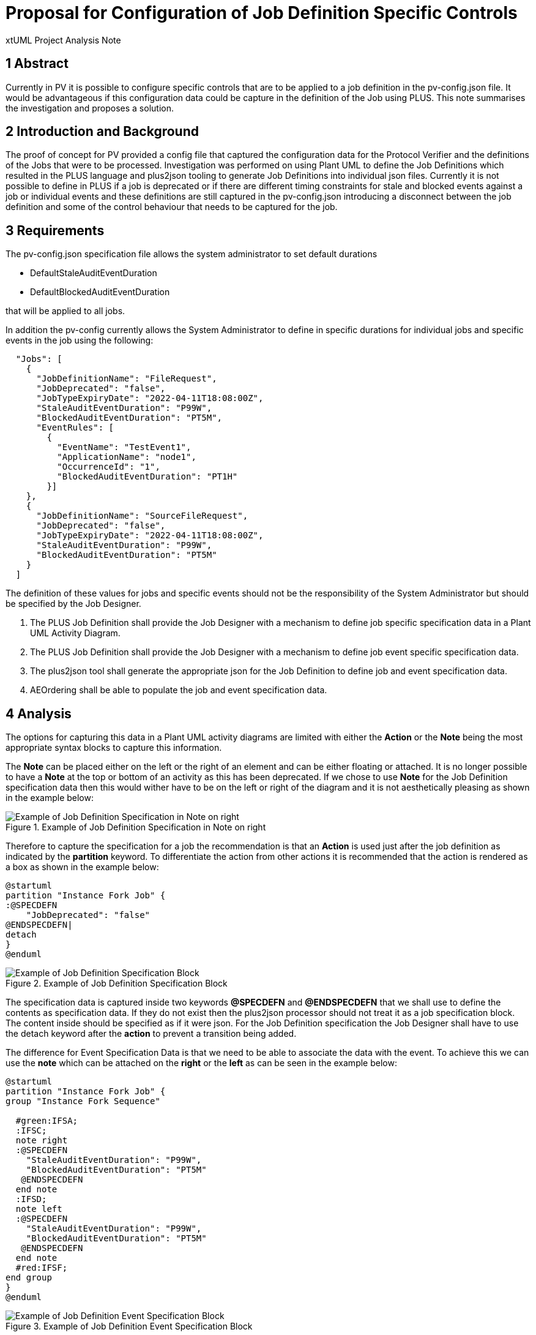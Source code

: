 = Proposal for Configuration of Job Definition Specific Controls

xtUML Project Analysis Note

== 1 Abstract

Currently in PV it is possible to configure specific controls that are to be
applied to a job definition in the pv-config.json file. It would be
advantageous if this configuration data could be capture in the definition
of the Job using PLUS. This note summarises the investigation and proposes a solution.

== 2 Introduction and Background

The proof of concept for PV provided a config file that captured the configuration data
for the Protocol Verifier and the definitions of the Jobs that were to be processed.
Investigation was performed on using Plant UML to define the Job Definitions which resulted
in the PLUS language and plus2json tooling to generate Job Definitions into individual json files.
Currently it is not possible to define in PLUS if a job is deprecated or if there are different
timing constraints for stale and blocked events against a job or individual events and these
definitions are still captured in the pv-config.json introducing a disconnect between
the job definition and some of the control behaviour that needs to be captured for the job.

== 3 Requirements

The pv-config.json specification file allows the system administrator to set default durations

* DefaultStaleAuditEventDuration
* DefaultBlockedAuditEventDuration

that will be applied to all jobs.

In addition the pv-config currently allows the System Administrator to define in specific durations
for individual jobs and specific events in the job using the following:
[source,json]
----
  "Jobs": [
    {
      "JobDefinitionName": "FileRequest",
      "JobDeprecated": "false",
      "JobTypeExpiryDate": "2022-04-11T18:08:00Z",
      "StaleAuditEventDuration": "P99W",
      "BlockedAuditEventDuration": "PT5M",
      "EventRules": [
        {
          "EventName": "TestEvent1",
          "ApplicationName": "node1",
          "OccurrenceId": "1",
          "BlockedAuditEventDuration": "PT1H"
        }]
    },
    {
      "JobDefinitionName": "SourceFileRequest",
      "JobDeprecated": "false",
      "JobTypeExpiryDate": "2022-04-11T18:08:00Z",
      "StaleAuditEventDuration": "P99W",
      "BlockedAuditEventDuration": "PT5M"
    }
  ]
----
The definition of these values for jobs and specific events should not be the responsibility of
the System Administrator but should be specified by the Job Designer.

. The PLUS Job Definition shall provide the Job Designer with a mechanism to define job specific
specification data in a Plant UML Activity Diagram.
. The PLUS Job Definition shall provide the Job Designer with a mechanism to define job event specific
specification data.
. The plus2json tool shall generate the appropriate json for the Job Definition to define job and
event specification data.
. AEOrdering shall be able to populate the job and event specification data.

== 4 Analysis

The options for capturing this data in a Plant UML activity diagrams are limited with either the
*Action* or the *Note* being the most appropriate syntax blocks to capture this information.

The *Note* can be placed either on the left or the right of an element and can be either floating
or attached. It is no longer possible to have a *Note* at the top or bottom of an activity as this
has been deprecated. If we chose to use *Note* for the Job Definition specification data then this
would wither have to be on the left or right of the diagram and it is not aesthetically pleasing as
shown in the example below:

.Example of Job Definition Specification in Note on right
image::SomeJobDefNoteRight.png[Example of Job Definition Specification in Note on right]

Therefore to capture the specification for a job the recommendation is that an *Action* is used just
after the job definition as indicated by the *partition* keyword. To differentiate the action from other
actions it is recommended that the action is rendered as a box as shown in the example below:

[source,puml]
----
@startuml
partition "Instance Fork Job" {
:@SPECDEFN
    "JobDeprecated": "false"
@ENDSPECDEFN|
detach
}
@enduml
----

.Example of Job Definition Specification Block
image::SomeJobDefSpec.png[Example of Job Definition Specification Block]

The specification data is captured inside two keywords *@SPECDEFN* and *@ENDSPECDEFN* that we shall use to define the
contents as specification data. If they do not exist then the plus2json processor should not
treat it as a job specification block. The content inside should be specified as if it were json.
For the Job Definition specification the Job Designer
shall have to use the detach keyword after the *action* to prevent a transition being added.

The difference for Event Specification Data is that we need to be able to associate the data
with the event. To achieve this we can use the *note* which can be attached on the *right* or the *left*
as can be seen in the example below:

[source,puml]
----
@startuml
partition "Instance Fork Job" {
group "Instance Fork Sequence"

  #green:IFSA;
  :IFSC;
  note right
  :@SPECDEFN
    "StaleAuditEventDuration": "P99W",
    "BlockedAuditEventDuration": "PT5M"
   @ENDSPECDEFN
  end note
  :IFSD;
  note left
  :@SPECDEFN
    "StaleAuditEventDuration": "P99W",
    "BlockedAuditEventDuration": "PT5M"
   @ENDSPECDEFN
  end note
  #red:IFSF;
end group
}
@enduml
----

.Example of Job Definition Event Specification Block
image::SomeJobDefEventSpec.png[Example of Job Definition Event Specification Block]

The specification data is captured inside two keywords *@SPECDEFN* and *@ENDSPECDEFN* that we shall use to define the
contents as specification data.

Here is a full example using the Instance Fork Job:

[source,puml]
----
@startuml
partition "Instance Fork Job" {
:@SPECDEFN
    "JobDeprecated": "false",
    "JobTypeExpiryDate": "2022-04-11T18:08:00Z",
    "StaleAuditEventDuration": "P99W",
    "BlockedAuditEventDuration": "PT5M"
@ENDSPECDEFN|
detach
group "Instance Fork Sequence"

  #green:IFSA;
  :IFSB,BCNT,user=IFSB,name=IFBC1,MCNT,user=IFSE,name=IFMC1>
  note right
    Proposed symbol for fork symbolising fan out
  end note
  :IFSC;
  note right
  :@SPECDEFN
    "StaleAuditEventDuration": "P99W",
    "BlockedAuditEventDuration": "PT5M"
   @ENDSPECDEFN
  end note
  :IFSD;
  note right
  :@SPECDEFN
    "StaleAuditEventDuration": "P99W",
    "BlockedAuditEventDuration": "PT5M"
   @ENDSPECDEFN
  end note
  :IFSE<
  note right
    Proposed symbol for merge symbolising fan in
  end note
  #red:IFSF;
end group
}
@enduml
----

.Example of Job Definition
image::SomeJobDef.png[Example of Job Definition ]

Consideration could be given to making the individual specification parameters keywords to be processed. This is discounted
as allowing json like definition provides more flexibility.

The output that the plus2json processor should produce is to add the Job Definition Specification

	"JobDeprecated": "false",
	"JobTypeExpiryDate": "2022-04-11T18:08:00Z",
	"StaleAuditEventDuration": "P99W",
	"BlockedAuditEventDuration": "PT5M",

if provided to the job section of the Job Definition json file and to add the Event Definition Specification

      "StaleAuditEventDuration": "P99W",
      "BlockedAuditEventDuration": "PT5M"

if provided to the appropriate event section on the Job Definition json file as can be seen below:


[source,json]
----
{
  "JobDefinitionName": "Job2",
	"JobDeprecated": "false",
	"JobTypeExpiryDate": "2022-04-11T18:08:00Z",
	"StaleAuditEventDuration": "P99W",
	"BlockedAuditEventDuration": "PT5M",
  "Events": [
    {
      "EventName": "TestEvent18",
      "SequenceName": "Sequence4",
      "OccurrenceId": 1,
      "Application": "App5",
      "SequenceStart": true,
      "StaleAuditEventDuration": "P99W",
      "BlockedAuditEventDuration": "PT5M"
    }]
}
----

== 5 Work Required

=== 5.1 PLUS

Update the plus definition to cover the addition of an *action* box and *note*
containing the special keywords *@SPECDEFN* and *@ENDSPECDEFN* to allow the Job Designer to
specify the job and event specific configuration.

=== 5.2 plus2json

Update plus2json to process the new definition and produce a job definition json file
containing the specification data.

=== 5.2 AEOrdering

Update AEOrdering to remove the job and event specific configuration data from the pv-config.json
and to read in the job and event specific configuration data from the job definition file.
